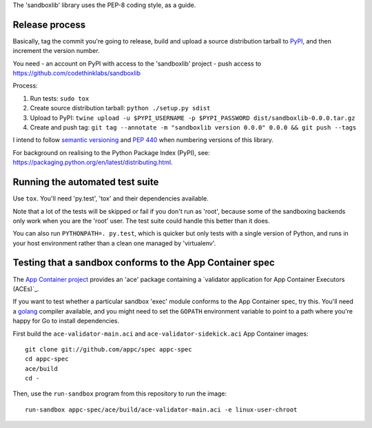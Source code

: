 The 'sandboxlib' library uses the PEP-8 coding style, as a guide.

Release process
---------------

Basically, tag the commit you're going to release, build and upload a source
distribution tarball to PyPI_, and then increment the version number.

You need
- an account on PyPI with access to the 'sandboxlib' project
- push access to https://github.com/codethinklabs/sandboxlib

Process:

1. Run tests: ``sudo tox``
2. Create source distribution tarball: ``python ./setup.py sdist``
3. Upload to PyPI: ``twine upload -u $PYPI_USERNAME -p $PYPI_PASSWORD dist/sandboxlib-0.0.0.tar.gz``
4. Create and push tag: ``git tag --annotate -m "sandboxlib version 0.0.0" 0.0.0 && git push --tags``

I intend to follow `semantic versioning`_ and `PEP 440`_ when numbering
versions of this library.

For background on realising to the Python Package Index (PyPI), see:
https://packaging.python.org/en/latest/distributing.html.

.. _semantic versioning: <http://www.semver.org/>
.. _PEP 440: https://www.python.org/dev/peps/pep-0440/
.. _PyPI: http://pypi.python.org/

Running the automated test suite
--------------------------------

Use ``tox``. You'll need 'py.test', 'tox' and their dependencies available.

Note that a lot of the tests will be skipped or fail if you don't run as
'root', because some of the sandboxing backends only work when you are the
'root' user. The test suite could handle this better than it does.

You can also run ``PYTHONPATH=. py.test``, which is quicker but only tests with
a single version of Python, and runs in your host environment rather than a
clean one managed by 'virtualenv'.

Testing that a sandbox conforms to the App Container spec
---------------------------------------------------------

The `App Container project`_ provides an 'ace' package containing a
`validator application for App Container Executors (ACEs)`_.

If you want to test whether a particular sandbox 'exec' module conforms to the
App Container spec, try this. You'll need a golang_ compiler available, and you
might need to set the ``GOPATH`` environment variable to point to a path where
you're happy for Go to install dependencies.

First build the ``ace-validator-main.aci`` and ``ace-validator-sidekick.aci`` App
Container images::

    git clone git://github.com/appc/spec appc-spec
    cd appc-spec
    ace/build
    cd -

Then, use the ``run-sandbox`` program from this repository to run the image::

    run-sandbox appc-spec/ace/build/ace-validator-main.aci -e linux-user-chroot


.. _App Container project: https://github.com/appc/spec
.. _validator application for App Container Executors (ACEs)`: https://github.com/appc/spec#validating-app-container-executors-aces
.. _golang: https://golang.org/doc/install
